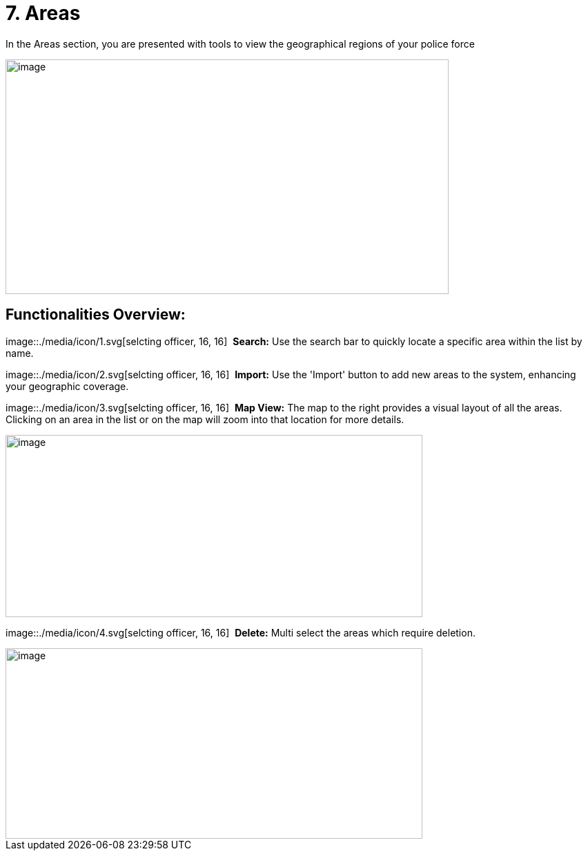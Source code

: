 [[areas]]
= 7. Areas

In the Areas section, you are presented with tools to view the
geographical regions of your police force

{blank}

image::./media/media/image46.png[image,width=642,height=340,role="image-custom"]

{blank}

== Functionalities Overview:

image::./media/icon/1.svg[selcting officer, 16, 16]&#160; *Search:* Use the search bar to quickly locate a specific area
within the list by name.

image::./media/icon/2.svg[selcting officer, 16, 16]&#160; *Import:* Use the 'Import' button to add new areas to the system,
enhancing your geographic coverage.

image::./media/icon/3.svg[selcting officer, 16, 16]&#160; *Map View:* The map to the right provides a visual layout of all the
areas. Clicking on an area in the list or on the map will zoom into that
location for more details.

{blank}

image::./media/media/image47.png[image,width=604,height=264,role="image-custom"]

{blank}

image::./media/icon/4.svg[selcting officer, 16, 16]&#160; *Delete:* Multi select the areas which require deletion.

{blank}

image::./media/media/image48.png[image,width=604,height=276,role="image-custom"]